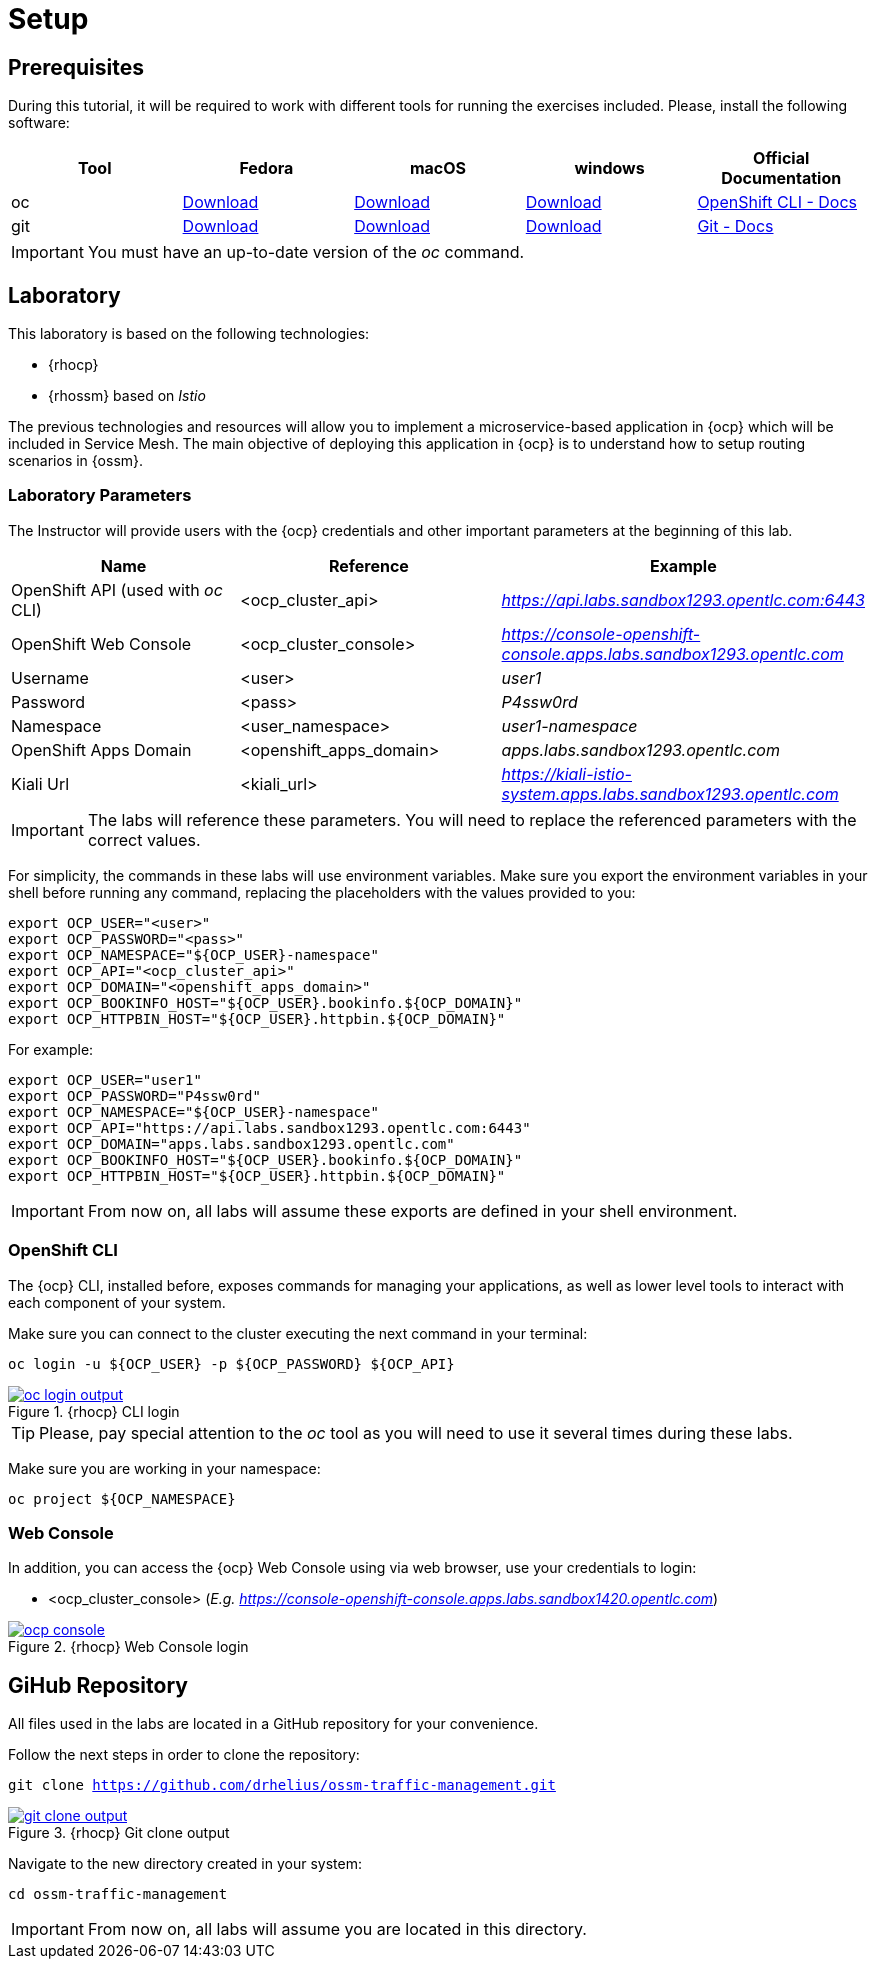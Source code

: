 = Setup

== Prerequisites

During this tutorial, it will be required to work with different tools for running the exercises included. Please, install the following software:

[cols="5*^,5*.",options="header,+attributes"]
|===
|**Tool**|**Fedora**|**macOS**|**windows**|**Official Documentation**
| oc
| https://mirror.openshift.com/pub/openshift-v4/clients/ocp/latest/openshift-client-linux.tar.gz[Download]
| https://mirror.openshift.com/pub/openshift-v4/clients/ocp/latest/openshift-client-mac.tar.gz[Download]
| https://mirror.openshift.com/pub/openshift-v4/clients/ocp/latest/openshift-client-windows.zip[Download]
| https://docs.openshift.com/container-platform/4.7/cli_reference/openshift_cli/getting-started-cli.html[OpenShift CLI - Docs]
| git
| https://git-scm.com/download/linux[Download]
| https://git-scm.com/download/mac[Download]
| https://git-scm.com/download/win[Download]
| https://git-scm.com[Git - Docs]
|===

IMPORTANT: You must have an up-to-date version of the _oc_ command.

== Laboratory

This laboratory is based on the following technologies:

- {rhocp}
- {rhossm} based on _Istio_

The previous technologies and resources will allow you to implement a microservice-based application in {ocp} which will be included in Service Mesh. The main objective of deploying this application in {ocp} is to understand how to setup routing scenarios in {ossm}.

=== Laboratory Parameters

The Instructor will provide users with the {ocp} credentials and other important parameters at the beginning of this lab.

[cols="3*^,3*.",options="header,+attributes"]
|===
|**Name**|**Reference**|**Example**
| OpenShift API (used with _oc_ CLI)
| <ocp_cluster_api>
| _https://api.labs.sandbox1293.opentlc.com:6443_
| OpenShift Web Console
| <ocp_cluster_console>
| _https://console-openshift-console.apps.labs.sandbox1293.opentlc.com_
| Username
| <user>
| _user1_
| Password
| <pass>
| _P4ssw0rd_
| Namespace
| <user_namespace>
| _user1-namespace_
| OpenShift Apps Domain
| <openshift_apps_domain>
| _apps.labs.sandbox1293.opentlc.com_
| Kiali Url
| <kiali_url>
| _https://kiali-istio-system.apps.labs.sandbox1293.opentlc.com_
|===

IMPORTANT: The labs will reference these parameters. You will need to replace the referenced parameters with the correct values.

For simplicity, the commands in these labs will use environment variables. Make sure you export the environment variables in your shell before running any command, replacing the placeholders with the values provided to you:

[source,bash]
----
export OCP_USER="<user>"
export OCP_PASSWORD="<pass>"
export OCP_NAMESPACE="${OCP_USER}-namespace"
export OCP_API="<ocp_cluster_api>"
export OCP_DOMAIN="<openshift_apps_domain>"
export OCP_BOOKINFO_HOST="${OCP_USER}.bookinfo.${OCP_DOMAIN}"
export OCP_HTTPBIN_HOST="${OCP_USER}.httpbin.${OCP_DOMAIN}"
----

For example:

[source,bash]
----
export OCP_USER="user1"
export OCP_PASSWORD="P4ssw0rd"
export OCP_NAMESPACE="${OCP_USER}-namespace"
export OCP_API="https://api.labs.sandbox1293.opentlc.com:6443"
export OCP_DOMAIN="apps.labs.sandbox1293.opentlc.com"
export OCP_BOOKINFO_HOST="${OCP_USER}.bookinfo.${OCP_DOMAIN}"
export OCP_HTTPBIN_HOST="${OCP_USER}.httpbin.${OCP_DOMAIN}"
----

IMPORTANT: From now on, all labs will assume these exports are defined in your shell environment.

=== OpenShift CLI

The {ocp} CLI, installed before, exposes commands for managing your applications, as well as lower level tools to interact with each component of your system.

Make sure you can connect to the cluster executing the next command in your terminal:

[.lines_space]
[.console-input]
[source,bash, subs="+macros,+attributes"]
----
oc login -u ${OCP_USER} -p ${OCP_PASSWORD} ${OCP_API}
----

.{rhocp} CLI login
image::03-traffic-management/oc_login_output.png[link=../_images/03-traffic-management/oc_login_output.png,window=_blank]

TIP: Please, pay special attention to the _oc_ tool as you will need to use it several times during these labs.

Make sure you are working in your namespace:

[.lines_space]
[.console-input]
[source,bash, subs="+macros,+attributes"]
----
oc project ${OCP_NAMESPACE}
----

=== Web Console

In addition, you can access the {ocp} Web Console using via web browser, use your credentials to login:

- <ocp_cluster_console> (_E.g. https://console-openshift-console.apps.labs.sandbox1420.opentlc.com_)

.{rhocp} Web Console login
image::03-traffic-management/ocp_console.png[link=../_images/03-traffic-management/ocp_console.png,window=_blank]

== GiHub Repository

All files used in the labs are located in a GitHub repository for your convenience.

Follow the next steps in order to clone the repository:

[.lines_space]
[.console-input]
[source,bash, subs="+macros,+attributes"]
----
git clone https://github.com/drhelius/ossm-traffic-management.git
----

.{rhocp} Git clone output
image::03-traffic-management/git_clone_output.png[link=../_images/03-traffic-management/git_clone_output.png,window=_blank]

Navigate to the new directory created in your system:

[.lines_space]
[.console-input]
[source,bash, subs="+macros,+attributes"]
----
cd ossm-traffic-management
----

IMPORTANT: From now on, all labs will assume you are located in this directory.
